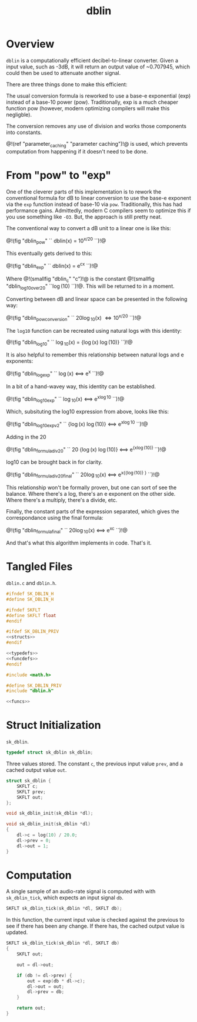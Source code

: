 #+TITLE: dblin
* Overview
=dblin= is a computationally efficient decibel-to-linear
converter. Given a input value, such as -3dB, it will return
an output value of ~0.707945, which could then be used
to attenuate another signal.

There are three things done to make this efficient:

The usual conversion formula is reworked to use a base-e
exponential (exp) instead of a base-10 power (pow).
Traditionally, exp is a much cheaper function pow (however,
modern optimizing compilers will make this negligble).

The conversion removes any use of division and works those
components into constants.

@!(ref "parameter_caching" "parameter caching")!@ is used,
which prevents computation from happening if it doesn't need
to be done.
* From "pow" to "exp"
One of the cleverer parts of this implementation is to
rework the conventional formula for dB to linear conversion
to use the base-e exponent via the =exp= function instead
of base-10 via =pow=. Traditionally, this has had
performance gains. Admittedly, modern C compilers seem
to optimize this if you use something like =-O3=. But,
the approach is still pretty neat.

The conventional way to convert a dB unit to a linear
one is like this:

@!(fig "dblin_pow" ``
dblin(x) = 10^{x/20}
``)!@

This eventually gets derived to this:

@!(fig "dblin_exp" ``
dblin(x) = e^{cx}
``)!@

Where @!(smallfig "dblin_c" "c")!@ is the constant @!(smallfig
"dblin_log10over20" ``\log(10) \over 20``)!@. This will be
returned to in a moment.

Converting between dB and linear space can be presented
in the following way:

@!(fig "dblin_pow_conversion" ``
20\log_{10}(x) \Longleftrightarrow 10^{x/20}
``)!@

The =log10= function can be recreated using natural
logs with this identity:

@!(fig "dblin_log10" ``
\log_{10}(x) = {\log(x) \over \log(10)}
``)!@

It is also helpful to remember this relationship between
natural logs and e exponents:

@!(fig "dblin_logexp" ``
\log(x) \Longleftrightarrow e^{x}
``)!@

In a bit of a hand-wavey way, this identity can
be established.

@!(fig "dblin_log10exp" ``
\log_{10}(x) \Longleftrightarrow e^{x\log{10}}
``)!@

Which, subsituting the log10 expression from above, looks
like this:

@!(fig "dblin_log10expv2" ``
{\log(x) \over \log(10)} \Longleftrightarrow e^{x\log{10}}
``)!@

Adding in the 20

@!(fig "dblin_formula_div20" ``
20 {\log(x) \over \log(10)} \Longleftrightarrow e^{{x\log(10)} \over {20}}
``)!@

log10 can be brought back in for clarity.

@!(fig "dblin_formula_div20_final" ``
20\log_{10}(x) \Longleftrightarrow e^{x{{\log(10)} \over {20}}}
``)!@

This relationship won't be formally proven, but one can
sort of see the balance. Where there's a log, there's
an e exponent on the other side. Where there's a multiply,
there's a divide, etc.

Finally, the constant parts of the expression separated,
which gives the correspondance using the final formula:

@!(fig "dblin_formula_final" ``
20\log_{10}(x) \Longleftrightarrow e^{xc}
``)!@

And that's what this algorithm implements in code. That's it.
* Tangled Files
=dblin.c= and =dblin.h=.

#+NAME: dblin.h
#+BEGIN_SRC c :tangle dblin.h
#ifndef SK_DBLIN_H
#define SK_DBLIN_H

#ifndef SKFLT
#define SKFLT float
#endif

#ifdef SK_DBLIN_PRIV
<<structs>>
#endif

<<typedefs>>
<<funcdefs>>
#endif
#+END_SRC

#+NAME: dblin.c
#+BEGIN_SRC c :tangle dblin.c
#include <math.h>

#define SK_DBLIN_PRIV
#include "dblin.h"

<<funcs>>
#+END_SRC
* Struct Initialization
=sk_dblin=.

#+NAME: typedefs
#+BEGIN_SRC c
typedef struct sk_dblin sk_dblin;
#+END_SRC

Three values stored. The constant =c=, the previous input
value =prev=, and a cached output value =out=.

#+NAME: structs
#+BEGIN_SRC c
struct sk_dblin {
    SKFLT c;
    SKFLT prev;
    SKFLT out;
};
#+END_SRC

#+NAME: funcdefs
#+BEGIN_SRC c
void sk_dblin_init(sk_dblin *dl);
#+END_SRC

#+NAME: funcs
#+BEGIN_SRC c
void sk_dblin_init(sk_dblin *dl)
{
    dl->c = log(10) / 20.0;
    dl->prev = 0;
    dl->out = 1;
}
#+END_SRC
* Computation
A single sample of an audio-rate
signal is computed with with =sk_dblin_tick=,
which expects an input signal =db=.

#+NAME: funcdefs
#+BEGIN_SRC c
SKFLT sk_dblin_tick(sk_dblin *dl, SKFLT db);
#+END_SRC

In this function, the current input value is checked
against the previous to see if there has been any
change. If there has, the cached output value is updated.

#+NAME: funcs
#+BEGIN_SRC c
SKFLT sk_dblin_tick(sk_dblin *dl, SKFLT db)
{
    SKFLT out;

    out = dl->out;

    if (db != dl->prev) {
        out = exp(db * dl->c);
        dl->out = out;
        dl->prev = db;
    }

    return out;
}
#+END_SRC
